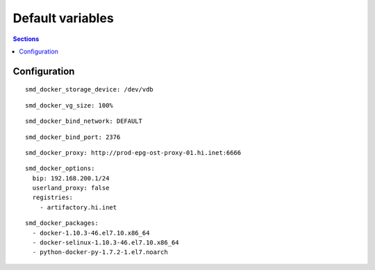 .. vim: foldmarker=[[[,]]]:foldmethod=marker

Default variables
=================

.. contents:: Sections
   :local:

Configuration
-------------
.. envvar:: smd_docker_storage_device

   Drive where docker thin LVM will be created

::

  smd_docker_storage_device: /dev/vdb



.. envvar:: smd_docker_vg_size

   Size on the thin volume

::

  smd_docker_vg_size: 100%



.. envvar:: smd_docker_bind_network

   Network where docker daemon will listen

::

  smd_docker_bind_network: DEFAULT



.. envvar:: smd_docker_bind_port

   Port where docker daemon will listen

::

  smd_docker_bind_port: 2376



.. envvar:: smd_docker_proxy

   Proxy to connect to artifactory

::

  smd_docker_proxy: http://prod-epg-ost-proxy-01.hi.inet:6666



.. envvar:: smd_docker_options

   Docker daemon options

::

  smd_docker_options:
    bip: 192.168.200.1/24
    userland_proxy: false
    registries:
      - artifactory.hi.inet



.. envvar:: smd_docker_packages

   Docker packages to install

::

  smd_docker_packages:
    - docker-1.10.3-46.el7.10.x86_64
    - docker-selinux-1.10.3-46.el7.10.x86_64
    - python-docker-py-1.7.2-1.el7.noarch





